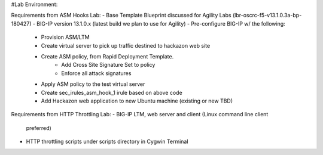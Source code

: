 #Lab Environment:

Requirements from ASM Hooks Lab:
- Base Template Blueprint discussed for Agility Labs (lbr-oscrc-f5-v13.1.0.3a-bp-180427)
- BIG-IP version 13.1.0.x (latest build we plan to use for Agility)
- Pre-configure BIG-IP w/ the following:
   - Provision ASM/LTM
   - Create virtual server to pick up traffic destined to hackazon web site
   - Create ASM policy, from Rapid Deployment Template.
      - Add Cross Site Signature Set to policy
      - Enforce all attack signatures
   - Apply ASM policy to the test virtual server
   - Create sec_irules_asm_hook_1 irule based on above code
   - Add Hackazon web application to new Ubuntu machine (existing or new TBD)

Requirements from HTTP Throttling Lab:
-  BIG-IP LTM, web server and client (Linux command line client
   preferred)
-  HTTP throttling scripts under scripts directory in Cygwin Terminal  

